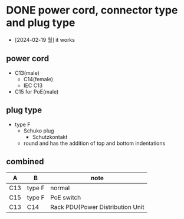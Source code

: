* DONE power cord, connector type and plug type

- [2024-02-19 월] it works

** power cord

- C13(male)
  - C14(female)
  - IEC C13
- C15 for PoE(male)

** plug type

- type F
  - Schuko plug
    - Schutzkontakt
  - round and has the addition of top and bottom indentations 

** combined

| A   | B      | note                             |
|-----+--------+----------------------------------|
| C13 | type F | normal                           |
| C15 | type F | PoE switch                       |
| C13 | C14    | Rack PDU(Power Distribution Unit |
